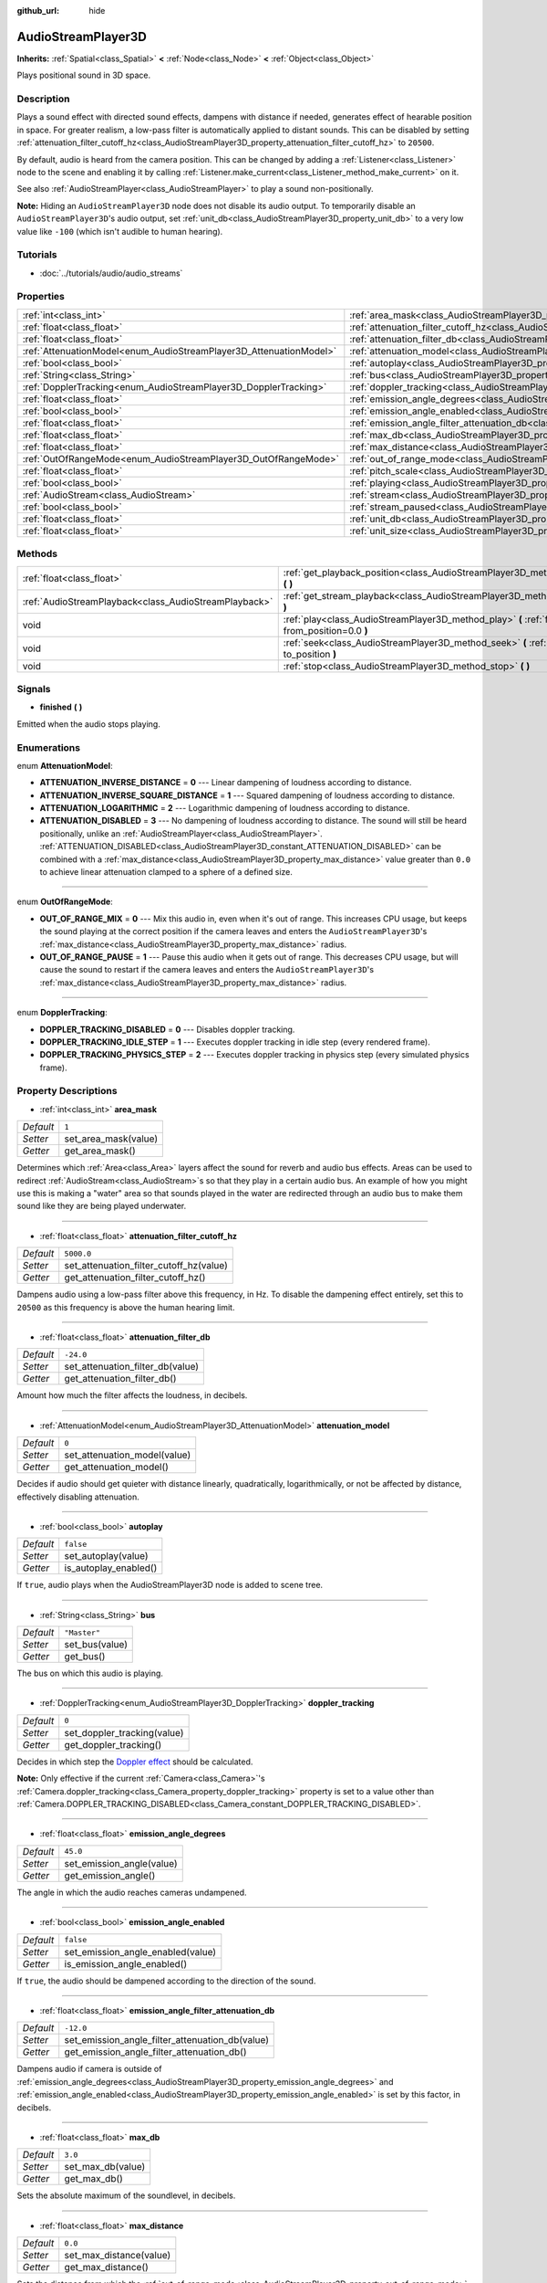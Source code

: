 :github_url: hide

.. Generated automatically by tools/scripts/make_rst.py in Rebel Engine's source tree.
.. DO NOT EDIT THIS FILE, but the AudioStreamPlayer3D.xml source instead.
.. The source is found in docs or modules/<name>/docs.

.. _class_AudioStreamPlayer3D:

AudioStreamPlayer3D
===================

**Inherits:** :ref:`Spatial<class_Spatial>` **<** :ref:`Node<class_Node>` **<** :ref:`Object<class_Object>`

Plays positional sound in 3D space.

Description
-----------

Plays a sound effect with directed sound effects, dampens with distance if needed, generates effect of hearable position in space. For greater realism, a low-pass filter is automatically applied to distant sounds. This can be disabled by setting :ref:`attenuation_filter_cutoff_hz<class_AudioStreamPlayer3D_property_attenuation_filter_cutoff_hz>` to ``20500``.

By default, audio is heard from the camera position. This can be changed by adding a :ref:`Listener<class_Listener>` node to the scene and enabling it by calling :ref:`Listener.make_current<class_Listener_method_make_current>` on it.

See also :ref:`AudioStreamPlayer<class_AudioStreamPlayer>` to play a sound non-positionally.

**Note:** Hiding an ``AudioStreamPlayer3D`` node does not disable its audio output. To temporarily disable an ``AudioStreamPlayer3D``'s audio output, set :ref:`unit_db<class_AudioStreamPlayer3D_property_unit_db>` to a very low value like ``-100`` (which isn't audible to human hearing).

Tutorials
---------

- :doc:`../tutorials/audio/audio_streams`

Properties
----------

+--------------------------------------------------------------------+----------------------------------------------------------------------------------------------------------------------+--------------+
| :ref:`int<class_int>`                                              | :ref:`area_mask<class_AudioStreamPlayer3D_property_area_mask>`                                                       | ``1``        |
+--------------------------------------------------------------------+----------------------------------------------------------------------------------------------------------------------+--------------+
| :ref:`float<class_float>`                                          | :ref:`attenuation_filter_cutoff_hz<class_AudioStreamPlayer3D_property_attenuation_filter_cutoff_hz>`                 | ``5000.0``   |
+--------------------------------------------------------------------+----------------------------------------------------------------------------------------------------------------------+--------------+
| :ref:`float<class_float>`                                          | :ref:`attenuation_filter_db<class_AudioStreamPlayer3D_property_attenuation_filter_db>`                               | ``-24.0``    |
+--------------------------------------------------------------------+----------------------------------------------------------------------------------------------------------------------+--------------+
| :ref:`AttenuationModel<enum_AudioStreamPlayer3D_AttenuationModel>` | :ref:`attenuation_model<class_AudioStreamPlayer3D_property_attenuation_model>`                                       | ``0``        |
+--------------------------------------------------------------------+----------------------------------------------------------------------------------------------------------------------+--------------+
| :ref:`bool<class_bool>`                                            | :ref:`autoplay<class_AudioStreamPlayer3D_property_autoplay>`                                                         | ``false``    |
+--------------------------------------------------------------------+----------------------------------------------------------------------------------------------------------------------+--------------+
| :ref:`String<class_String>`                                        | :ref:`bus<class_AudioStreamPlayer3D_property_bus>`                                                                   | ``"Master"`` |
+--------------------------------------------------------------------+----------------------------------------------------------------------------------------------------------------------+--------------+
| :ref:`DopplerTracking<enum_AudioStreamPlayer3D_DopplerTracking>`   | :ref:`doppler_tracking<class_AudioStreamPlayer3D_property_doppler_tracking>`                                         | ``0``        |
+--------------------------------------------------------------------+----------------------------------------------------------------------------------------------------------------------+--------------+
| :ref:`float<class_float>`                                          | :ref:`emission_angle_degrees<class_AudioStreamPlayer3D_property_emission_angle_degrees>`                             | ``45.0``     |
+--------------------------------------------------------------------+----------------------------------------------------------------------------------------------------------------------+--------------+
| :ref:`bool<class_bool>`                                            | :ref:`emission_angle_enabled<class_AudioStreamPlayer3D_property_emission_angle_enabled>`                             | ``false``    |
+--------------------------------------------------------------------+----------------------------------------------------------------------------------------------------------------------+--------------+
| :ref:`float<class_float>`                                          | :ref:`emission_angle_filter_attenuation_db<class_AudioStreamPlayer3D_property_emission_angle_filter_attenuation_db>` | ``-12.0``    |
+--------------------------------------------------------------------+----------------------------------------------------------------------------------------------------------------------+--------------+
| :ref:`float<class_float>`                                          | :ref:`max_db<class_AudioStreamPlayer3D_property_max_db>`                                                             | ``3.0``      |
+--------------------------------------------------------------------+----------------------------------------------------------------------------------------------------------------------+--------------+
| :ref:`float<class_float>`                                          | :ref:`max_distance<class_AudioStreamPlayer3D_property_max_distance>`                                                 | ``0.0``      |
+--------------------------------------------------------------------+----------------------------------------------------------------------------------------------------------------------+--------------+
| :ref:`OutOfRangeMode<enum_AudioStreamPlayer3D_OutOfRangeMode>`     | :ref:`out_of_range_mode<class_AudioStreamPlayer3D_property_out_of_range_mode>`                                       | ``0``        |
+--------------------------------------------------------------------+----------------------------------------------------------------------------------------------------------------------+--------------+
| :ref:`float<class_float>`                                          | :ref:`pitch_scale<class_AudioStreamPlayer3D_property_pitch_scale>`                                                   | ``1.0``      |
+--------------------------------------------------------------------+----------------------------------------------------------------------------------------------------------------------+--------------+
| :ref:`bool<class_bool>`                                            | :ref:`playing<class_AudioStreamPlayer3D_property_playing>`                                                           | ``false``    |
+--------------------------------------------------------------------+----------------------------------------------------------------------------------------------------------------------+--------------+
| :ref:`AudioStream<class_AudioStream>`                              | :ref:`stream<class_AudioStreamPlayer3D_property_stream>`                                                             |              |
+--------------------------------------------------------------------+----------------------------------------------------------------------------------------------------------------------+--------------+
| :ref:`bool<class_bool>`                                            | :ref:`stream_paused<class_AudioStreamPlayer3D_property_stream_paused>`                                               | ``false``    |
+--------------------------------------------------------------------+----------------------------------------------------------------------------------------------------------------------+--------------+
| :ref:`float<class_float>`                                          | :ref:`unit_db<class_AudioStreamPlayer3D_property_unit_db>`                                                           | ``0.0``      |
+--------------------------------------------------------------------+----------------------------------------------------------------------------------------------------------------------+--------------+
| :ref:`float<class_float>`                                          | :ref:`unit_size<class_AudioStreamPlayer3D_property_unit_size>`                                                       | ``1.0``      |
+--------------------------------------------------------------------+----------------------------------------------------------------------------------------------------------------------+--------------+

Methods
-------

+-------------------------------------------------------+------------------------------------------------------------------------------------------------------------+
| :ref:`float<class_float>`                             | :ref:`get_playback_position<class_AudioStreamPlayer3D_method_get_playback_position>` **(** **)**           |
+-------------------------------------------------------+------------------------------------------------------------------------------------------------------------+
| :ref:`AudioStreamPlayback<class_AudioStreamPlayback>` | :ref:`get_stream_playback<class_AudioStreamPlayer3D_method_get_stream_playback>` **(** **)**               |
+-------------------------------------------------------+------------------------------------------------------------------------------------------------------------+
| void                                                  | :ref:`play<class_AudioStreamPlayer3D_method_play>` **(** :ref:`float<class_float>` from_position=0.0 **)** |
+-------------------------------------------------------+------------------------------------------------------------------------------------------------------------+
| void                                                  | :ref:`seek<class_AudioStreamPlayer3D_method_seek>` **(** :ref:`float<class_float>` to_position **)**       |
+-------------------------------------------------------+------------------------------------------------------------------------------------------------------------+
| void                                                  | :ref:`stop<class_AudioStreamPlayer3D_method_stop>` **(** **)**                                             |
+-------------------------------------------------------+------------------------------------------------------------------------------------------------------------+

Signals
-------

.. _class_AudioStreamPlayer3D_signal_finished:

- **finished** **(** **)**

Emitted when the audio stops playing.

Enumerations
------------

.. _enum_AudioStreamPlayer3D_AttenuationModel:

.. _class_AudioStreamPlayer3D_constant_ATTENUATION_INVERSE_DISTANCE:

.. _class_AudioStreamPlayer3D_constant_ATTENUATION_INVERSE_SQUARE_DISTANCE:

.. _class_AudioStreamPlayer3D_constant_ATTENUATION_LOGARITHMIC:

.. _class_AudioStreamPlayer3D_constant_ATTENUATION_DISABLED:

enum **AttenuationModel**:

- **ATTENUATION_INVERSE_DISTANCE** = **0** --- Linear dampening of loudness according to distance.

- **ATTENUATION_INVERSE_SQUARE_DISTANCE** = **1** --- Squared dampening of loudness according to distance.

- **ATTENUATION_LOGARITHMIC** = **2** --- Logarithmic dampening of loudness according to distance.

- **ATTENUATION_DISABLED** = **3** --- No dampening of loudness according to distance. The sound will still be heard positionally, unlike an :ref:`AudioStreamPlayer<class_AudioStreamPlayer>`. :ref:`ATTENUATION_DISABLED<class_AudioStreamPlayer3D_constant_ATTENUATION_DISABLED>` can be combined with a :ref:`max_distance<class_AudioStreamPlayer3D_property_max_distance>` value greater than ``0.0`` to achieve linear attenuation clamped to a sphere of a defined size.

----

.. _enum_AudioStreamPlayer3D_OutOfRangeMode:

.. _class_AudioStreamPlayer3D_constant_OUT_OF_RANGE_MIX:

.. _class_AudioStreamPlayer3D_constant_OUT_OF_RANGE_PAUSE:

enum **OutOfRangeMode**:

- **OUT_OF_RANGE_MIX** = **0** --- Mix this audio in, even when it's out of range. This increases CPU usage, but keeps the sound playing at the correct position if the camera leaves and enters the ``AudioStreamPlayer3D``'s :ref:`max_distance<class_AudioStreamPlayer3D_property_max_distance>` radius.

- **OUT_OF_RANGE_PAUSE** = **1** --- Pause this audio when it gets out of range. This decreases CPU usage, but will cause the sound to restart if the camera leaves and enters the ``AudioStreamPlayer3D``'s :ref:`max_distance<class_AudioStreamPlayer3D_property_max_distance>` radius.

----

.. _enum_AudioStreamPlayer3D_DopplerTracking:

.. _class_AudioStreamPlayer3D_constant_DOPPLER_TRACKING_DISABLED:

.. _class_AudioStreamPlayer3D_constant_DOPPLER_TRACKING_IDLE_STEP:

.. _class_AudioStreamPlayer3D_constant_DOPPLER_TRACKING_PHYSICS_STEP:

enum **DopplerTracking**:

- **DOPPLER_TRACKING_DISABLED** = **0** --- Disables doppler tracking.

- **DOPPLER_TRACKING_IDLE_STEP** = **1** --- Executes doppler tracking in idle step (every rendered frame).

- **DOPPLER_TRACKING_PHYSICS_STEP** = **2** --- Executes doppler tracking in physics step (every simulated physics frame).

Property Descriptions
---------------------

.. _class_AudioStreamPlayer3D_property_area_mask:

- :ref:`int<class_int>` **area_mask**

+-----------+----------------------+
| *Default* | ``1``                |
+-----------+----------------------+
| *Setter*  | set_area_mask(value) |
+-----------+----------------------+
| *Getter*  | get_area_mask()      |
+-----------+----------------------+

Determines which :ref:`Area<class_Area>` layers affect the sound for reverb and audio bus effects. Areas can be used to redirect :ref:`AudioStream<class_AudioStream>`\ s so that they play in a certain audio bus. An example of how you might use this is making a "water" area so that sounds played in the water are redirected through an audio bus to make them sound like they are being played underwater.

----

.. _class_AudioStreamPlayer3D_property_attenuation_filter_cutoff_hz:

- :ref:`float<class_float>` **attenuation_filter_cutoff_hz**

+-----------+-----------------------------------------+
| *Default* | ``5000.0``                              |
+-----------+-----------------------------------------+
| *Setter*  | set_attenuation_filter_cutoff_hz(value) |
+-----------+-----------------------------------------+
| *Getter*  | get_attenuation_filter_cutoff_hz()      |
+-----------+-----------------------------------------+

Dampens audio using a low-pass filter above this frequency, in Hz. To disable the dampening effect entirely, set this to ``20500`` as this frequency is above the human hearing limit.

----

.. _class_AudioStreamPlayer3D_property_attenuation_filter_db:

- :ref:`float<class_float>` **attenuation_filter_db**

+-----------+----------------------------------+
| *Default* | ``-24.0``                        |
+-----------+----------------------------------+
| *Setter*  | set_attenuation_filter_db(value) |
+-----------+----------------------------------+
| *Getter*  | get_attenuation_filter_db()      |
+-----------+----------------------------------+

Amount how much the filter affects the loudness, in decibels.

----

.. _class_AudioStreamPlayer3D_property_attenuation_model:

- :ref:`AttenuationModel<enum_AudioStreamPlayer3D_AttenuationModel>` **attenuation_model**

+-----------+------------------------------+
| *Default* | ``0``                        |
+-----------+------------------------------+
| *Setter*  | set_attenuation_model(value) |
+-----------+------------------------------+
| *Getter*  | get_attenuation_model()      |
+-----------+------------------------------+

Decides if audio should get quieter with distance linearly, quadratically, logarithmically, or not be affected by distance, effectively disabling attenuation.

----

.. _class_AudioStreamPlayer3D_property_autoplay:

- :ref:`bool<class_bool>` **autoplay**

+-----------+-----------------------+
| *Default* | ``false``             |
+-----------+-----------------------+
| *Setter*  | set_autoplay(value)   |
+-----------+-----------------------+
| *Getter*  | is_autoplay_enabled() |
+-----------+-----------------------+

If ``true``, audio plays when the AudioStreamPlayer3D node is added to scene tree.

----

.. _class_AudioStreamPlayer3D_property_bus:

- :ref:`String<class_String>` **bus**

+-----------+----------------+
| *Default* | ``"Master"``   |
+-----------+----------------+
| *Setter*  | set_bus(value) |
+-----------+----------------+
| *Getter*  | get_bus()      |
+-----------+----------------+

The bus on which this audio is playing.

----

.. _class_AudioStreamPlayer3D_property_doppler_tracking:

- :ref:`DopplerTracking<enum_AudioStreamPlayer3D_DopplerTracking>` **doppler_tracking**

+-----------+-----------------------------+
| *Default* | ``0``                       |
+-----------+-----------------------------+
| *Setter*  | set_doppler_tracking(value) |
+-----------+-----------------------------+
| *Getter*  | get_doppler_tracking()      |
+-----------+-----------------------------+

Decides in which step the `Doppler effect <https://en.wikipedia.org/wiki/Doppler_effect>`__ should be calculated.

**Note:** Only effective if the current :ref:`Camera<class_Camera>`'s :ref:`Camera.doppler_tracking<class_Camera_property_doppler_tracking>` property is set to a value other than :ref:`Camera.DOPPLER_TRACKING_DISABLED<class_Camera_constant_DOPPLER_TRACKING_DISABLED>`.

----

.. _class_AudioStreamPlayer3D_property_emission_angle_degrees:

- :ref:`float<class_float>` **emission_angle_degrees**

+-----------+---------------------------+
| *Default* | ``45.0``                  |
+-----------+---------------------------+
| *Setter*  | set_emission_angle(value) |
+-----------+---------------------------+
| *Getter*  | get_emission_angle()      |
+-----------+---------------------------+

The angle in which the audio reaches cameras undampened.

----

.. _class_AudioStreamPlayer3D_property_emission_angle_enabled:

- :ref:`bool<class_bool>` **emission_angle_enabled**

+-----------+-----------------------------------+
| *Default* | ``false``                         |
+-----------+-----------------------------------+
| *Setter*  | set_emission_angle_enabled(value) |
+-----------+-----------------------------------+
| *Getter*  | is_emission_angle_enabled()       |
+-----------+-----------------------------------+

If ``true``, the audio should be dampened according to the direction of the sound.

----

.. _class_AudioStreamPlayer3D_property_emission_angle_filter_attenuation_db:

- :ref:`float<class_float>` **emission_angle_filter_attenuation_db**

+-----------+-------------------------------------------------+
| *Default* | ``-12.0``                                       |
+-----------+-------------------------------------------------+
| *Setter*  | set_emission_angle_filter_attenuation_db(value) |
+-----------+-------------------------------------------------+
| *Getter*  | get_emission_angle_filter_attenuation_db()      |
+-----------+-------------------------------------------------+

Dampens audio if camera is outside of :ref:`emission_angle_degrees<class_AudioStreamPlayer3D_property_emission_angle_degrees>` and :ref:`emission_angle_enabled<class_AudioStreamPlayer3D_property_emission_angle_enabled>` is set by this factor, in decibels.

----

.. _class_AudioStreamPlayer3D_property_max_db:

- :ref:`float<class_float>` **max_db**

+-----------+-------------------+
| *Default* | ``3.0``           |
+-----------+-------------------+
| *Setter*  | set_max_db(value) |
+-----------+-------------------+
| *Getter*  | get_max_db()      |
+-----------+-------------------+

Sets the absolute maximum of the soundlevel, in decibels.

----

.. _class_AudioStreamPlayer3D_property_max_distance:

- :ref:`float<class_float>` **max_distance**

+-----------+-------------------------+
| *Default* | ``0.0``                 |
+-----------+-------------------------+
| *Setter*  | set_max_distance(value) |
+-----------+-------------------------+
| *Getter*  | get_max_distance()      |
+-----------+-------------------------+

Sets the distance from which the :ref:`out_of_range_mode<class_AudioStreamPlayer3D_property_out_of_range_mode>` takes effect. Has no effect if set to 0.

----

.. _class_AudioStreamPlayer3D_property_out_of_range_mode:

- :ref:`OutOfRangeMode<enum_AudioStreamPlayer3D_OutOfRangeMode>` **out_of_range_mode**

+-----------+------------------------------+
| *Default* | ``0``                        |
+-----------+------------------------------+
| *Setter*  | set_out_of_range_mode(value) |
+-----------+------------------------------+
| *Getter*  | get_out_of_range_mode()      |
+-----------+------------------------------+

Decides if audio should pause when source is outside of :ref:`max_distance<class_AudioStreamPlayer3D_property_max_distance>` range.

----

.. _class_AudioStreamPlayer3D_property_pitch_scale:

- :ref:`float<class_float>` **pitch_scale**

+-----------+------------------------+
| *Default* | ``1.0``                |
+-----------+------------------------+
| *Setter*  | set_pitch_scale(value) |
+-----------+------------------------+
| *Getter*  | get_pitch_scale()      |
+-----------+------------------------+

The pitch and the tempo of the audio, as a multiplier of the audio sample's sample rate.

----

.. _class_AudioStreamPlayer3D_property_playing:

- :ref:`bool<class_bool>` **playing**

+-----------+--------------+
| *Default* | ``false``    |
+-----------+--------------+
| *Getter*  | is_playing() |
+-----------+--------------+

If ``true``, audio is playing.

----

.. _class_AudioStreamPlayer3D_property_stream:

- :ref:`AudioStream<class_AudioStream>` **stream**

+----------+-------------------+
| *Setter* | set_stream(value) |
+----------+-------------------+
| *Getter* | get_stream()      |
+----------+-------------------+

The :ref:`AudioStream<class_AudioStream>` resource to be played.

----

.. _class_AudioStreamPlayer3D_property_stream_paused:

- :ref:`bool<class_bool>` **stream_paused**

+-----------+--------------------------+
| *Default* | ``false``                |
+-----------+--------------------------+
| *Setter*  | set_stream_paused(value) |
+-----------+--------------------------+
| *Getter*  | get_stream_paused()      |
+-----------+--------------------------+

If ``true``, the playback is paused. You can resume it by setting :ref:`stream_paused<class_AudioStreamPlayer3D_property_stream_paused>` to ``false``.

----

.. _class_AudioStreamPlayer3D_property_unit_db:

- :ref:`float<class_float>` **unit_db**

+-----------+--------------------+
| *Default* | ``0.0``            |
+-----------+--------------------+
| *Setter*  | set_unit_db(value) |
+-----------+--------------------+
| *Getter*  | get_unit_db()      |
+-----------+--------------------+

The base sound level unaffected by dampening, in decibels.

----

.. _class_AudioStreamPlayer3D_property_unit_size:

- :ref:`float<class_float>` **unit_size**

+-----------+----------------------+
| *Default* | ``1.0``              |
+-----------+----------------------+
| *Setter*  | set_unit_size(value) |
+-----------+----------------------+
| *Getter*  | get_unit_size()      |
+-----------+----------------------+

The factor for the attenuation effect. Higher values make the sound audible over a larger distance.

Method Descriptions
-------------------

.. _class_AudioStreamPlayer3D_method_get_playback_position:

- :ref:`float<class_float>` **get_playback_position** **(** **)**

Returns the position in the :ref:`AudioStream<class_AudioStream>`.

----

.. _class_AudioStreamPlayer3D_method_get_stream_playback:

- :ref:`AudioStreamPlayback<class_AudioStreamPlayback>` **get_stream_playback** **(** **)**

Returns the :ref:`AudioStreamPlayback<class_AudioStreamPlayback>` object associated with this ``AudioStreamPlayer3D``.

----

.. _class_AudioStreamPlayer3D_method_play:

- void **play** **(** :ref:`float<class_float>` from_position=0.0 **)**

Plays the audio from the given position ``from_position``, in seconds.

----

.. _class_AudioStreamPlayer3D_method_seek:

- void **seek** **(** :ref:`float<class_float>` to_position **)**

Sets the position from which audio will be played, in seconds.

----

.. _class_AudioStreamPlayer3D_method_stop:

- void **stop** **(** **)**

Stops the audio.

.. |virtual| replace:: :abbr:`virtual (This method should typically be overridden by the user to have any effect.)`
.. |const| replace:: :abbr:`const (This method has no side effects. It doesn't modify any of the instance's member variables.)`
.. |vararg| replace:: :abbr:`vararg (This method accepts any number of arguments after the ones described here.)`
